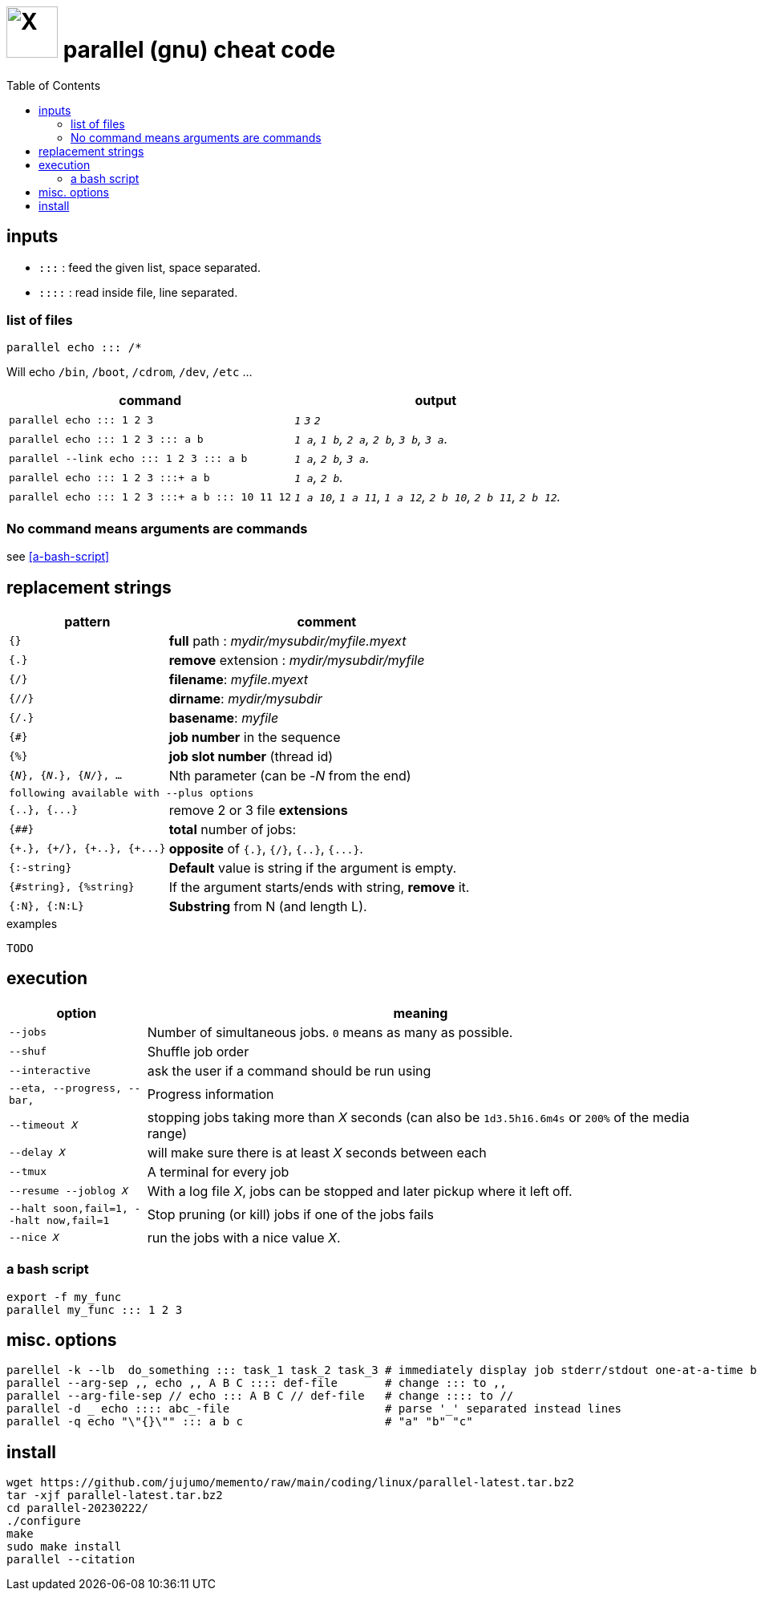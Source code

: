 = image:icon_linux.svg["X", width=64px] parallel (gnu) cheat code
:toc:


== inputs

- `:::` : feed the given list, space separated.
- `::::` : read inside file, line separated.

=== list of files
[source,bash]
----
parallel echo ::: /*
----
Will echo  `/bin`, `/boot`, `/cdrom`, `/dev`, `/etc` ...


[cols="1m,1e"]
|===
| command | output

| parallel echo ::: 1 2 3
| `1` `3` `2`

| parallel echo ::: 1 2 3 ::: a b
| `1 a`, `1 b`, `2 a`, `2 b`, `3 b`, `3 a`.

| parallel --link echo ::: 1 2 3 ::: a b
| `1 a`, `2 b`, `3 a`.

| parallel echo ::: 1 2 3 :::+ a b
| `1 a`, `2 b`.

| parallel echo ::: 1 2 3 :::+ a b ::: 10 11 12
| `1 a 10`, `1 a 11`, `1 a 12`, `2 b 10`, `2 b 11`, `2 b 12`.
|===

=== No command means arguments are commands
see <<a-bash-script>>

== replacement strings

[cols="1m,2"]
|===
| pattern | comment

| {}
| *full* path : __mydir/mysubdir/myfile.myext__

| {.}
| *remove* extension : __mydir/mysubdir/myfile__

| {/}
| *filename*: __myfile.myext__

| {//}
| *dirname*: __mydir/mysubdir__

| {/.}
| *basename*: __myfile__

| {#}
| *job number* in the sequence

| {%}
| *job slot number* (thread id)

| {_N_}, {_N_.}, {_N_/}, ...
| Nth parameter (can be -_N_ from the end)

2+^| following available with `--plus` options

| {..}, {\...}
| remove 2 or 3 file *extensions*

| {##}
| *total* number of jobs:

| {\+.}, {+/}, {\+..}, {+\...}
| *opposite* of `{.}`, `{/}`, `{..}`, `{\...}`.

| {:-string}
| *Default* value is string if the argument is empty.

| {#string}, {%string}
| If the argument starts/ends with string, *remove* it.

| {:N}, {:N:L}
| *Substring* from N (and length L).

|===


.examples
[source,bash]
----
TODO
----

== execution

[cols="1m,4"]
|===
| option | meaning

| --jobs
| Number of simultaneous jobs. `0` means as many as possible.

| --shuf
| Shuffle job order

| --interactive
| ask the user if a command should be run using

| --eta, --progress, --bar,
| Progress information

| --timeout _X_
| stopping jobs taking more than _X_ seconds (can also be `1d3.5h16.6m4s` or `200%` of the media range)

| --delay _X_
| will make sure there is at least _X_ seconds between each

| --tmux
| A terminal for every job

| --resume --joblog _X_
| With a log file _X_, jobs can be stopped and later pickup where it left off.

| --halt soon,fail=1,  --halt now,fail=1
| Stop  pruning (or kill) jobs if one of the jobs fails

| --nice _X_
| run the jobs with a nice value _X_.
|===

=== a bash script
[source,bash]
----
export -f my_func
parallel my_func ::: 1 2 3
----

== misc. options
[source,bash]
----
parellel -k --lb  do_something ::: task_1 task_2 task_3 # immediately display job stderr/stdout one-at-a-time by jobs order
parallel --arg-sep ,, echo ,, A B C :::: def-file       # change ::: to ,,
parallel --arg-file-sep // echo ::: A B C // def-file   # change :::: to //
parallel -d _ echo :::: abc_-file                       # parse '_' separated instead lines
parallel -q echo "\"{}\"" ::: a b c                     # "a" "b" "c"
----

== install

[source,bash]
----
wget https://github.com/jujumo/memento/raw/main/coding/linux/parallel-latest.tar.bz2
tar -xjf parallel-latest.tar.bz2
cd parallel-20230222/
./configure
make
sudo make install
parallel --citation
----
